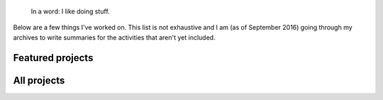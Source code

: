 .. title: Projects
.. slug: projects
.. icon: fa-tasks

.. highlights::

    In a word: I like doing stuff.

Below are a few things I've worked on. This list is not exhaustive and I am (as of September 2016) going through my archives to write summaries for the activities that aren't yet included.

Featured projects
=================

.. post-list::
   :categories: projects-en-featured
   :template: project_list_featured.tmpl


All projects
============

.. post-list::
   :categories: projects-en
   :template: project_list.tmpl
